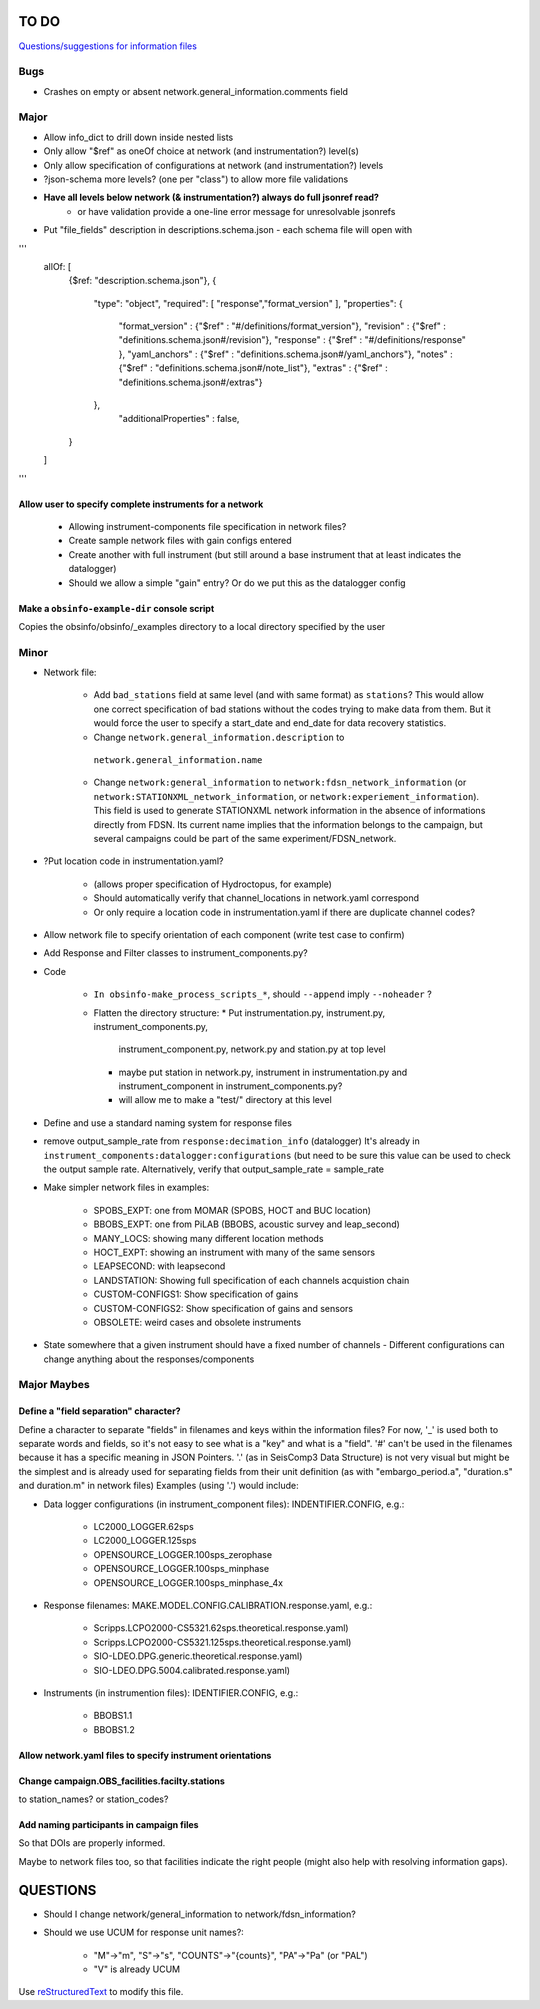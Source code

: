 TO DO
======================

`Questions/suggestions for information files`_

.. _Questions/suggestions for information files: QUESTIONS_infofiles.rst

Bugs
____________

- Crashes on empty or absent network.general_information.comments field

Major
____________

- Allow info_dict to drill down inside nested lists
- Only allow "$ref" as oneOf choice at network (and instrumentation?) level(s)
- Only allow specification of configurations at network (and instrumentation?) levels
- ?json-schema more levels? (one per "class") to allow more file validations
- **Have all levels below network (& instrumentation?) always do full jsonref read?**
    - or have validation provide a one-line error message for unresolvable jsonrefs
- Put "file_fields" description in descriptions.schema.json
  - each schema file will open with 
'''
    allOf: [
        {$ref: "description.schema.json"},
        {
            "type": "object",
            "required": [ "response","format_version" ],
            "properties": {
                "format_version" : {"$ref" : "#/definitions/format_version"},
                "revision" :       {"$ref" : "definitions.schema.json#/revision"},
                "response" :       {"$ref" : "#/definitions/response" },
                "yaml_anchors" :   {"$ref" : "definitions.schema.json#/yaml_anchors"},
                "notes" :          {"$ref" : "definitions.schema.json#/note_list"},
                "extras" :         {"$ref" : "definitions.schema.json#/extras"}
            },
	        "additionalProperties" : false,
        }
    ]
'''

Allow user to specify complete instruments for a network
------------------------------------------------------------

 - Allowing instrument-components file specification in network files?
 - Create  sample network files with gain configs entered
 - Create another with full instrument (but still around a base instrument
   that at least indicates the datalogger)
 - Should we allow a simple "gain" entry?  Or do we put this as the datalogger config

Make a ``obsinfo-example-dir`` console script
------------------------------------------------------------
Copies the obsinfo/obsinfo/_examples directory to a local directory
specified by the user

Minor
____________

- Network file:

    - Add ``bad_stations`` field at same level (and with same format) as
      ``stations``?  This would allow one correct specification of bad stations
      without the codes trying to make data from them.  But it would force the
      user to specify a start_date and end_date for data recovery statistics.
      
    - Change ``network.general_information.description`` to 
     ``network.general_information.name`` 
     
    - Change ``network:general_information`` to
      ``network:fdsn_network_information`` (or
      ``network:STATIONXML_network_information``, or 
      ``network:experiement_information``).  This field is used to generate
      STATIONXML network information in the absence of informations directly
      from FDSN.  Its current name implies that the information belongs to the
      campaign, but several campaigns could be part of the same
      experiment/FDSN_network.
      
- ?Put location code in instrumentation.yaml?
 
    - (allows proper specification of Hydroctopus, for example)
   
    - Should automatically verify that channel_locations in network.yaml
      correspond        
     
    - Or only require a location code in instrumentation.yaml if there are
      duplicate channel codes?

- Allow network file to specify orientation of each component (write test case
  to confirm)

- Add Response and Filter classes to instrument_components.py?

- Code

   * ``In obsinfo-make_process_scripts_*``, should ``--append`` imply
     ``--noheader`` ?

   * Flatten the directory structure:
     * Put instrumentation.py, instrument.py, instrument_components.py,
       instrument_component.py, network.py and station.py at top level
     * maybe put station in network.py, instrument in instrumentation.py
       and instrument_component in instrument_components.py?
     * will allow me to make a "test/" directory at this level
   
- Define and use a standard naming system for response files

- remove output_sample_rate from ``response:decimation_info`` (datalogger)
  It's already in ``instrument_components:datalogger:configurations`` (but need
  to be sure this value can be used to check the output sample rate.
  Alternatively, verify that output_sample_rate = sample_rate

  
- Make simpler network files in examples:

    - SPOBS_EXPT: one from MOMAR (SPOBS, HOCT and BUC location)
    - BBOBS_EXPT: one from PiLAB (BBOBS, acoustic survey and leap_second)
    - MANY_LOCS: showing many different location methods
    - HOCT_EXPT: showing an instrument with many of the same sensors
    - LEAPSECOND: with leapsecond
    - LANDSTATION: Showing full specification of each channels acquistion chain
    - CUSTOM-CONFIGS1: Show specification of gains
    - CUSTOM-CONFIGS2: Show specification of gains and sensors
    - OBSOLETE:  weird cases and obsolete instruments 
    
- State somewhere that a given instrument should have a fixed number of channels
  - Different configurations can change anything about the responses/components

Major Maybes
____________


Define a "field separation" character?
------------------------------------------------------------

Define a character to separate "fields" in filenames and keys within the information files?
For now, '_' is used both to separate words and fields, so it's not easy to see what is a "key"
and what is a "field".  '#' can't be used in the filenames because it has a specific
meaning in JSON Pointers.  '.' (as in SeisComp3 Data Structure) is not very visual
but might be the simplest and is already used for separating fields from their unit definition
(as with "embargo_period.a", "duration.s" and duration.m" in network files)
Examples (using '.') would include:

- Data logger configurations (in instrument_component files): INDENTIFIER.CONFIG, e.g.:

    - LC2000_LOGGER.62sps
    
    - LC2000_LOGGER.125sps
    
    - OPENSOURCE_LOGGER.100sps_zerophase
    
    - OPENSOURCE_LOGGER.100sps_minphase

    - OPENSOURCE_LOGGER.100sps_minphase_4x

- Response filenames: MAKE.MODEL.CONFIG.CALIBRATION.response.yaml, e.g.:

    - Scripps.LCPO2000-CS5321.62sps.theoretical.response.yaml)
    
    - Scripps.LCPO2000-CS5321.125sps.theoretical.response.yaml)
    
    - SIO-LDEO.DPG.generic.theoretical.response.yaml)
    
    - SIO-LDEO.DPG.5004.calibrated.response.yaml)
    
- Instruments (in instrumention files):  IDENTIFIER.CONFIG, e.g.:

    - BBOBS1.1
    
    - BBOBS1.2
    
          
Allow network.yaml files to specify instrument orientations
------------------------------------------------------------

Change campaign.OBS_facilities.facilty.stations
------------------------------------------------------------

to station_names? or station_codes?

Add naming participants in campaign files
------------------------------------------------------------

So that DOIs are properly informed.

Maybe to network files too, so that facilities indicate the right people (might also help with resolving information gaps).

QUESTIONS    
======================

- Should I change network/general_information to network/fdsn_information?

- Should we use UCUM for response unit names?:

    - "M"->"m", "S"->"s", "COUNTS"->"{counts}", "PA"->"Pa" (or "PAL")
    
    - "V" is already UCUM

Use `reStructuredText
<http://docutils.sourceforge.net/rst.html>`_ to modify this file.
